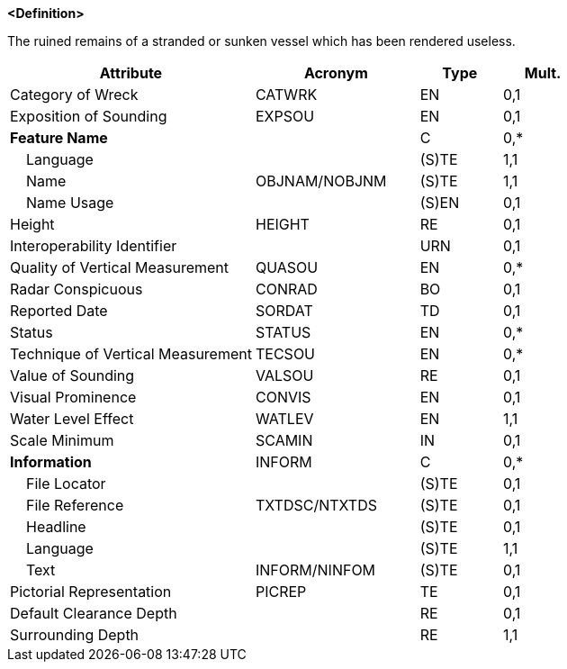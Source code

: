**<Definition>**

The ruined remains of a stranded or sunken vessel which has been rendered useless.

[cols="3,2,1,1", options="header"]
|===
|Attribute |Acronym |Type |Mult.

|Category of Wreck|CATWRK|EN|0,1
|Exposition of Sounding|EXPSOU|EN|0,1
|**Feature Name**||C|0,*
|    Language||(S)TE|1,1
|    Name|OBJNAM/NOBJNM|(S)TE|1,1
|    Name Usage||(S)EN|0,1
|Height|HEIGHT|RE|0,1
|Interoperability Identifier||URN|0,1
|Quality of Vertical Measurement|QUASOU|EN|0,*
|Radar Conspicuous|CONRAD|BO|0,1
|Reported Date|SORDAT|TD|0,1
|Status|STATUS|EN|0,*
|Technique of Vertical Measurement|TECSOU|EN|0,*
|Value of Sounding|VALSOU|RE|0,1
|Visual Prominence|CONVIS|EN|0,1
|Water Level Effect|WATLEV|EN|1,1
|Scale Minimum|SCAMIN|IN|0,1
|**Information**|INFORM|C|0,*
|    File Locator||(S)TE|0,1
|    File Reference|TXTDSC/NTXTDS|(S)TE|0,1
|    Headline||(S)TE|0,1
|    Language||(S)TE|1,1
|    Text|INFORM/NINFOM|(S)TE|0,1
|Pictorial Representation|PICREP|TE|0,1
|Default Clearance Depth||RE|0,1
|Surrounding Depth||RE|1,1
|===

// include::../features_rules/Wreck_rules.adoc[tag=Wreck]
